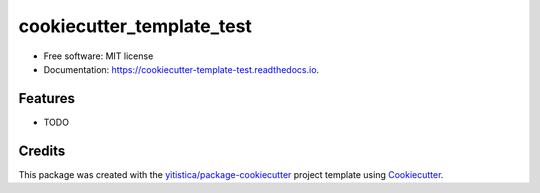 .. comment:
   --------------
   Section: Setting
   --------------

.. comment:
   --------------
   Section: Title
   --------------

==========================
cookiecutter_template_test
==========================

.. comment:
   --------------
   Section: Badges
   --------------


.. image:: https://img.shields.io/pypi/v/cookiecutter_template_test.svg
        :target: https://pypi.python.org/pypi/cookiecutter_template_test

.. image:: https://readthedocs.org/projects/cookiecutter-template-test/badge/?version=latest
        :target: https://cookiecutter-template-test.readthedocs.io/en/latest/?badge=latest
        :alt: Documentation Status




* Free software: MIT license
* Documentation: https://cookiecutter-template-test.readthedocs.io.


Features
--------

* TODO

Credits
-------

This package was created with the `yitistica/package-cookiecutter`_ project template using Cookiecutter_.

.. _Cookiecutter: https://github.com/audreyr/cookiecutter
.. _yitistica/package-cookiecutter: https://github.com/yitistica/package-cookiecutter
